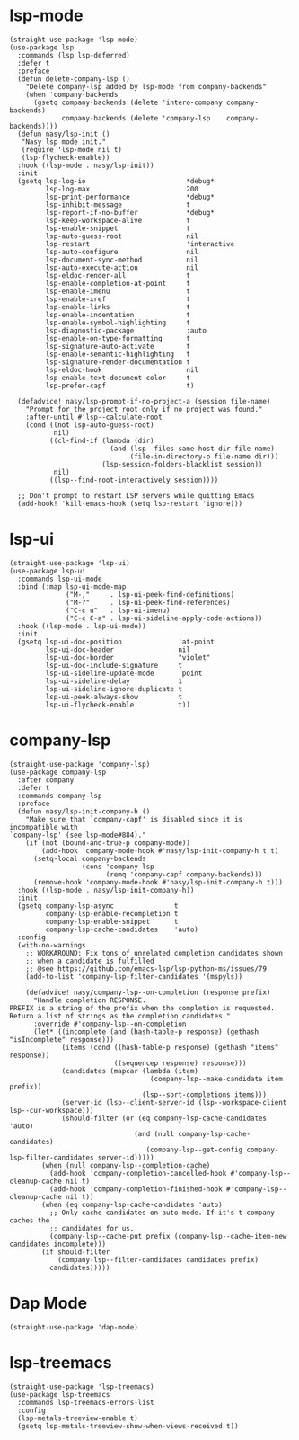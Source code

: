 * lsp-mode

#+begin_src elisp
  (straight-use-package 'lsp-mode)
  (use-package lsp
    :commands (lsp lsp-deferred)
    :defer t
    :preface
    (defun delete-company-lsp ()
      "Delete company-lsp added by lsp-mode from company-backends"
      (when 'company-backends
        (gsetq company-backends (delete 'intero-company company-backends)
               company-backends (delete 'company-lsp    company-backends))))
    (defun nasy/lsp-init ()
     "Nasy lsp mode init."
     (require 'lsp-mode nil t)
     (lsp-flycheck-enable))
    :hook ((lsp-mode . nasy/lsp-init))
    :init
    (gsetq lsp-log-io                         *debug*
           lsp-log-max                        200
           lsp-print-performance              *debug*
           lsp-inhibit-message                t
           lsp-report-if-no-buffer            *debug*
           lsp-keep-workspace-alive           t
           lsp-enable-snippet                 t
           lsp-auto-guess-root                nil
           lsp-restart                        'interactive
           lsp-auto-configure                 nil
           lsp-document-sync-method           nil
           lsp-auto-execute-action            nil
           lsp-eldoc-render-all               t
           lsp-enable-completion-at-point     t
           lsp-enable-imenu                   t
           lsp-enable-xref                    t
           lsp-enable-links                   t
           lsp-enable-indentation             t
           lsp-enable-symbol-highlighting     t
           lsp-diagnostic-package             :auto
           lsp-enable-on-type-formatting      t
           lsp-signature-auto-activate        t
           lsp-enable-semantic-highlighting   t
           lsp-signature-render-documentation t
           lsp-eldoc-hook                     nil
           lsp-enable-text-document-color     t
           lsp-prefer-capf                    t)

    (defadvice! nasy/lsp-prompt-if-no-project-a (session file-name)
      "Prompt for the project root only if no project was found."
      :after-until #'lsp--calculate-root
      (cond ((not lsp-auto-guess-root)
             nil)
            ((cl-find-if (lambda (dir)
                           (and (lsp--files-same-host dir file-name)
                                (file-in-directory-p file-name dir)))
                         (lsp-session-folders-blacklist session))
             nil)
            ((lsp--find-root-interactively session))))

    ;; Don't prompt to restart LSP servers while quitting Emacs
    (add-hook! 'kill-emacs-hook (setq lsp-restart 'ignore)))
#+end_src

* lsp-ui

#+begin_src elisp
  (straight-use-package 'lsp-ui)
  (use-package lsp-ui
    :commands lsp-ui-mode
    :bind (:map lsp-ui-mode-map
                ("M-,"     . lsp-ui-peek-find-definitions)
                ("M-?"     . lsp-ui-peek-find-references)
                ("C-c u"   . lsp-ui-imenu)
                ("C-c C-a" . lsp-ui-sideline-apply-code-actions))
    :hook ((lsp-mode . lsp-ui-mode))
    :init
    (gsetq lsp-ui-doc-position              'at-point
           lsp-ui-doc-header                nil
           lsp-ui-doc-border                "violet"
           lsp-ui-doc-include-signature     t
           lsp-ui-sideline-update-mode      'point
           lsp-ui-sideline-delay            1
           lsp-ui-sideline-ignore-duplicate t
           lsp-ui-peek-always-show          t
           lsp-ui-flycheck-enable           t))
#+end_src

* company-lsp

#+begin_src elisp
  (straight-use-package 'company-lsp)
  (use-package company-lsp
    :after company
    :defer t
    :commands company-lsp
    :preface
    (defun nasy/lsp-init-company-h ()
      "Make sure that `company-capf' is disabled since it is incompatible with
  `company-lsp' (see lsp-mode#884)."
      (if (not (bound-and-true-p company-mode))
          (add-hook 'company-mode-hook #'nasy/lsp-init-company-h t t)
        (setq-local company-backends
                    (cons 'company-lsp
                          (remq 'company-capf company-backends)))
        (remove-hook 'company-mode-hook #'nasy/lsp-init-company-h t)))
    :hook ((lsp-mode . nasy/lsp-init-company-h))
    :init
    (gsetq company-lsp-async               t
           company-lsp-enable-recompletion t
           company-lsp-enable-snippet      t
           company-lsp-cache-candidates    'auto)
    :config
    (with-no-warnings
      ;; WORKAROUND: Fix tons of unrelated completion candidates shown
      ;; when a candidate is fulfilled
      ;; @see https://github.com/emacs-lsp/lsp-python-ms/issues/79
      (add-to-list 'company-lsp-filter-candidates '(mspyls))

      (defadvice! nasy/company-lsp--on-completion (response prefix)
        "Handle completion RESPONSE.
  PREFIX is a string of the prefix when the completion is requested.
  Return a list of strings as the completion candidates."
        :override #'company-lsp--on-completion
        (let* ((incomplete (and (hash-table-p response) (gethash "isIncomplete" response)))
               (items (cond ((hash-table-p response) (gethash "items" response))
                            ((sequencep response) response)))
               (candidates (mapcar (lambda (item)
                                     (company-lsp--make-candidate item prefix))
                                   (lsp--sort-completions items)))
               (server-id (lsp--client-server-id (lsp--workspace-client lsp--cur-workspace)))
               (should-filter (or (eq company-lsp-cache-candidates 'auto)
                                 (and (null company-lsp-cache-candidates)
                                    (company-lsp--get-config company-lsp-filter-candidates server-id)))))
          (when (null company-lsp--completion-cache)
            (add-hook 'company-completion-cancelled-hook #'company-lsp--cleanup-cache nil t)
            (add-hook 'company-completion-finished-hook #'company-lsp--cleanup-cache nil t))
          (when (eq company-lsp-cache-candidates 'auto)
            ;; Only cache candidates on auto mode. If it's t company caches the
            ;; candidates for us.
            (company-lsp--cache-put prefix (company-lsp--cache-item-new candidates incomplete)))
          (if should-filter
              (company-lsp--filter-candidates candidates prefix)
            candidates)))))
#+end_src

* Dap Mode

#+begin_src elisp
  (straight-use-package 'dap-mode)
#+end_src

* lsp-treemacs

#+begin_src elisp
  (straight-use-package 'lsp-treemacs)
  (use-package lsp-treemacs
    :commands lsp-treemacs-errors-list
    :config
    (lsp-metals-treeview-enable t)
    (gsetq lsp-metals-treeview-show-when-views-received t))
#+end_src
